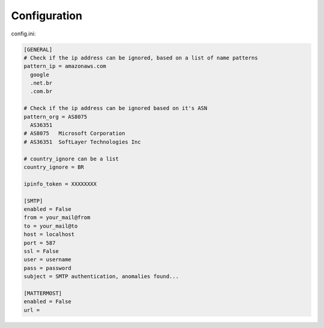 Configuration
-------------

config.ini:

.. code-block:: ini

    [GENERAL]
    # Check if the ip address can be ignored, based on a list of name patterns
    pattern_ip = amazonaws.com
      google
      .net.br
      .com.br

    # Check if the ip address can be ignored based on it's ASN
    pattern_org = AS8075
      AS36351
    # AS8075   Microsoft Corporation
    # AS36351  SoftLayer Technologies Inc

    # country_ignore can be a list
    country_ignore = BR

    ipinfo_token = XXXXXXXX

    [SMTP]
    enabled = False
    from = your_mail@from
    to = your_mail@to
    host = localhost
    port = 587
    ssl = False
    user = username
    pass = password
    subject = SMTP authentication, anomalies found...

    [MATTERMOST]
    enabled = False
    url =